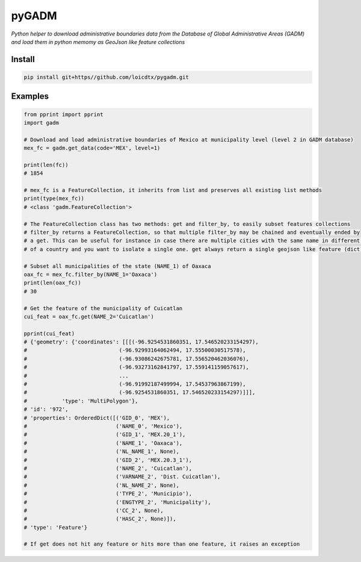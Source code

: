 pyGADM
======

*Python helper to download administrative boundaries data from the Database of Global Administrative Areas (GADM) and load them in python memomy as GeoJson like feature collections*

Install
-------

.. code-block:: bash

    pip install git+https//github.com/loicdtx/pygadm.git



Examples
--------

.. code-block:: python

    from pprint import pprint
    import gadm

    # Download and load administrative boundaries of Mexico at municipality level (level 2 in GADM database)
    mex_fc = gadm.get_data(code='MEX', level=1)

    print(len(fc))
    # 1854

    # mex_fc is a FeatureCollection, it inherits from list and preserves all existing list methods
    print(type(mex_fc))
    # <class 'gadm.FeatureCollection'>

    # The FeatureCollection class has two methods: get and filter_by, to easily subset features collections
    # filter_by returns a FeatureCollection, so that multiple filter_by may be chained and eventually ended by
    # a get. This can be useful for instance in case there are multiple cities with the same name in different regions
    # of a country and you want to isolate a single one. get always return a single geojson like feature (dict).

    # Subset all municipalities of the state (NAME_1) of Oaxaca
    oax_fc = mex_fc.filter_by(NAME_1='Oaxaca')
    print(len(oax_fc))
    # 30

    # Get the feature of the municipality of Cuicatlan
    cui_feat = oax_fc.get(NAME_2='Cuicatlan')

    pprint(cui_feat)
    # {'geometry': {'coordinates': [[[(-96.9254531860351, 17.546520233154297),
    #                             (-96.92993164062494, 17.55500030517578),
    #                             (-96.93086242675781, 17.556520462036076),
    #                             (-96.93273162841797, 17.559141159057617),
    #                             ...
    #                             (-96.91992187499994, 17.54537963867199),
    #                             (-96.9254531860351, 17.546520233154297)]]],
    #           'type': 'MultiPolygon'},
    # 'id': '972',
    # 'properties': OrderedDict([('GID_0', 'MEX'),
    #                            ('NAME_0', 'Mexico'),
    #                            ('GID_1', 'MEX.20_1'),
    #                            ('NAME_1', 'Oaxaca'),
    #                            ('NL_NAME_1', None),
    #                            ('GID_2', 'MEX.20.3_1'),
    #                            ('NAME_2', 'Cuicatlan'),
    #                            ('VARNAME_2', 'Dist. Cuicatlan'),
    #                            ('NL_NAME_2', None),
    #                            ('TYPE_2', 'Municipio'),
    #                            ('ENGTYPE_2', 'Municipality'),
    #                            ('CC_2', None),
    #                            ('HASC_2', None)]),
    # 'type': 'Feature'}

    # If get does not hit any feature or hits more than one feature, it raises an exception








